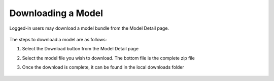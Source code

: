 .. ===============LICENSE_START=======================================================
.. Acumos CC-BY-4.0
.. ===================================================================================
.. Copyright (C) 2017-2018 AT&T Intellectual Property & Tech Mahindra. All rights reserved.
.. ===================================================================================
.. This Acumos documentation file is distributed by AT&T and Tech Mahindra
.. under the Creative Commons Attribution 4.0 International License (the "License");
.. you may not use this file except in compliance with the License.
.. You may obtain a copy of the License at
..
.. http://creativecommons.org/licenses/by/4.0
..
.. This file is distributed on an "AS IS" BASIS,
.. WITHOUT WARRANTIES OR CONDITIONS OF ANY KIND, either express or implied.
.. See the License for the specific language governing permissions and
.. limitations under the License.
.. ===============LICENSE_END=========================================================

===================
Downloading a Model
===================

Logged-in users may download a model bundle from the Model Detail page.

    .. image:: ../images/portal/models_downloadFromMPJourney.png
       :width: 5.76528in
       :height: 3.76875in

The steps to download a model are as follows:

#. Select the Download button from the Model Detail page
#. Select the model file you wish to download. The bottom file is the
   complete zip file
#. Once the download is complete, it can be found in the local downloads
   folder

    .. image:: ../images/portal/models_downloadFromMPSteps.png
       :width: 4.94236in
       :height: 3.52292in
